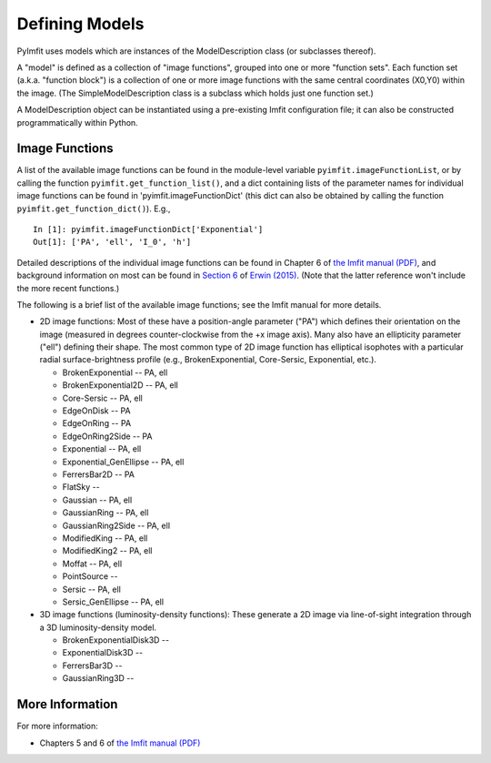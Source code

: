 Defining Models
===============

PyImfit uses models which are instances of the ModelDescription class
(or subclasses thereof).

A "model" is defined as a collection of "image functions", grouped into
one or more "function sets". Each function set (a.k.a. "function block")
is a collection of one or more image functions with the same central
coordinates (X0,Y0) within the image. (The SimpleModelDescription class
is a subclass which holds just one function set.)

A ModelDescription object can be instantiated using a pre-existing Imfit
configuration file; it can also be constructed programmatically within
Python.

Image Functions
---------------

A list of the available image functions can be found in the module-level
variable ``pyimfit.imageFunctionList``, or by calling the function
``pyimfit.get_function_list()``, and a dict containing lists of the
parameter names for individual image functions can be found in
'pyimfit.imageFunctionDict' (this dict can also be obtained by calling
the function ``pyimfit.get_function_dict()``). E.g.,

::

    In [1]: pyimfit.imageFunctionDict['Exponential']                                                                                                                                                               
    Out[1]: ['PA', 'ell', 'I_0', 'h']

Detailed descriptions of the individual image functions can be found in
Chapter 6 of `the Imfit manual
(PDF) <https://www.mpe.mpg.de/~erwin/resources/imfit/imfit_howto.pdf>`__,
and background information on most can be found in `Section
6 <https://iopscience.iop.org/article/10.1088/0004-637X/799/2/226#apj506756s6>`__
of `Erwin
(2015) <https://ui.adsabs.harvard.edu/abs/2015ApJ...799..226E/abstract>`__.
(Note that the latter reference won't include the more recent
functions.)

The following is a brief list of the available image functions; see the
Imfit manual for more details.

-  2D image functions: Most of these have a position-angle parameter
   ("PA") which defines their orientation on the image (measured in
   degrees counter-clockwise from the +x image axis). Many also have an
   ellipticity parameter ("ell") defining their shape. The most common
   type of 2D image function has elliptical isophotes with a particular
   radial surface-brightness profile (e.g., BrokenExponential,
   Core-Sersic, Exponential, etc.).

   -  BrokenExponential -- PA, ell
   -  BrokenExponential2D -- PA, ell
   -  Core-Sersic -- PA, ell
   -  EdgeOnDisk -- PA
   -  EdgeOnRing -- PA
   -  EdgeOnRing2Side -- PA
   -  Exponential -- PA, ell
   -  Exponential\_GenEllipse -- PA, ell
   -  FerrersBar2D -- PA
   -  FlatSky --
   -  Gaussian -- PA, ell
   -  GaussianRing -- PA, ell
   -  GaussianRing2Side -- PA, ell
   -  ModifiedKing -- PA, ell
   -  ModifiedKing2 -- PA, ell
   -  Moffat -- PA, ell
   -  PointSource --
   -  Sersic -- PA, ell
   -  Sersic\_GenEllipse -- PA, ell

-  3D image functions (luminosity-density functions): These generate a
   2D image via line-of-sight integration through a 3D
   luminosity-density model.

   -  BrokenExponentialDisk3D --
   -  ExponentialDisk3D --
   -  FerrersBar3D --
   -  GaussianRing3D --

More Information
----------------

For more information:

-  Chapters 5 and 6 of `the Imfit manual
   (PDF) <https://www.mpe.mpg.de/~erwin/resources/imfit/imfit_howto.pdf>`__
